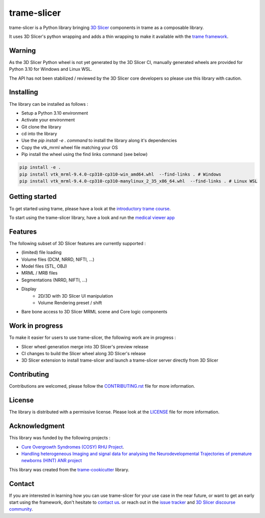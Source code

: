 ============
trame-slicer
============

.. image:: https://raw.githubusercontent.com/KitwareMedical/trame-slicer/main/docs/trame-slicer-medical-app-example.png
  :alt: Welcome to trame-slicer

trame-slicer is a Python library bringing `3D Slicer <https://github.com/Slicer/Slicer/>`_ components in trame as a
composable library.

It uses 3D Slicer's python wrapping and adds a thin wrapping to make it available with the
`trame framework <https://github.com/Kitware/trame/>`_.

Warning
-------

As the 3D Slicer Python wheel is not yet generated by the 3D Slicer CI, manually generated
wheels are provided for Python 3.10 for Windows and Linux WSL.

The API has not been stabilized / reviewed by the 3D Slicer core developers so please use
this library with caution.

Installing
----------

The library can be installed as follows :

* Setup a Python 3.10 environment
* Activate your environment
* Git clone the library
* cd into the library
* Use the `pip install -e . command` to install the library along it's dependencies
* Copy the vtk_mrml wheel file matching your OS
* Pip install the wheel using the find links command (see below)

.. code-block:: console

    pip install -e .
    pip install vtk_mrml-9.4.0-cp310-cp310-win_amd64.whl  --find-links . # Windows
    pip install vtk_mrml-9.4.0-cp310-cp310-manylinux_2_35_x86_64.whl  --find-links . # Linux WSL


Getting started
---------------

To get started using trame, please have a look at the
`introductory trame course <https://kitware.github.io/trame/guide/intro/course.html>`_.

To start using the trame-slicer library, have a look and run the `medical viewer app <examples/medical_viewer_app.py>`_

Features
--------

The following subset of 3D Slicer features are currently supported :

* (limited) file loading
* Volume files (DCM, NRRD, NIFTI, ...)
* Model files (STL, OBJ)
* MRML / MRB files
* Segmentations (NRRD, NIFTI, ...)
* Display
    * 2D/3D with 3D Slicer UI manipulation
    * Volume Rendering preset / shift
* Bare bone access to 3D Slicer MRML scene and Core logic components

Work in progress
----------------

To make it easier for users to use trame-slicer, the following work are in progress :

* Slicer wheel generation merge into 3D Slicer's preview release
* CI changes to build the Slicer wheel along 3D Slicer's release
* 3D Slicer extension to install trame-slicer and launch a trame-slicer server directly from 3D Slicer

Contributing
------------

Contributions are welcomed, please follow the `CONTRIBUTING.rst <.CONTRIBUTING.rst/>`_ file for more information.

License
-------

The library is distributed with a permissive license.
Please look at the `LICENSE <.LICENSE/>`_ file for more information.

Acknowledgment
--------------

This library was funded by the following projects :

* `Cure Overgrowth Syndromes (COSY) RHU Project <https://rhu-cosy.com/en/accueil-english/>`_.
* `Handling heterogeneous Imaging and signal data for analysing the Neurodevelopmental Trajectories of premature newborns (HINT) ANR project <https://anr-hint.pages.in2p3.fr/>`_

This library was created from the `trame-cookicutter <https://github.com/Kitware/trame-cookiecutter/>`_ library.

Contact
-------

If you are interested in learning how you can use trame-slicer for your use case in the near future, or want to get
an early start using the framework, don't hesitate to `contact us <https://www.kitware.eu/contact/>`_. or reach out
in the `issue tracker <https://github.com/KitwareMedical/trame-slicer/issues>`_ and
`3D Slicer discourse community <https://discourse.slicer.org/>`_.